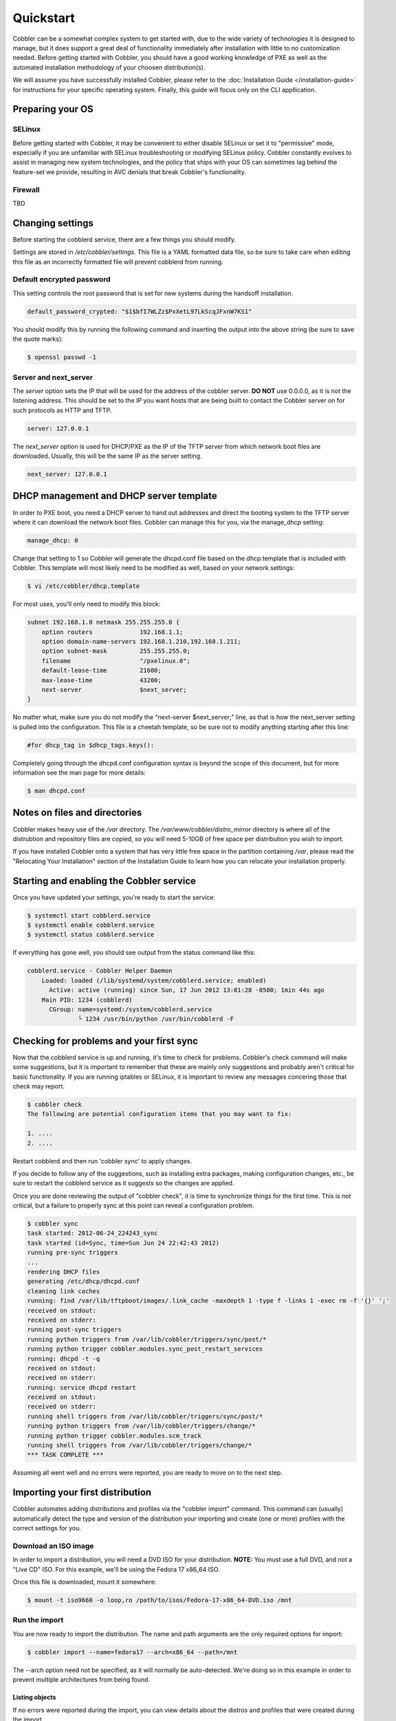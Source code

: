 ***********************************
Quickstart
***********************************

Cobbler can be a somewhat complex system to get started with, due to the wide variety of technologies it is designed to manage, but it does support a great deal of functionality immediately after installation with little to no customization needed. Before getting started with Cobbler, you should have a good working knowledge of PXE as well as the automated installation methodology of your choosen distribution(s). 

We will assume you have successfully installed Cobbler, please refer to the :doc:`Installation Guide </installation-guide>` for instructions for your specific operating system. Finally, this guide will focus only on the CLI appllication.


Preparing your OS
##################

SELinux
=======

Before getting started with Cobbler, it may be convenient to either disable SELinux or set it to "permissive" mode, especially if you are unfamiliar with SELinux troubleshooting or modifying SELinux policy. Cobbler constantly evolves to assist in managing new system technologies, and the policy that ships with your OS can sometimes lag behind the feature-set we provide, resulting in AVC denials that break Cobbler's functionality.

Firewall
========
TBD


Changing settings
##################

Before starting the cobblerd service, there are a few things you should modify.

Settings are stored in `/etc/cobbler/settings`. This file is a YAML formatted data file, so be sure to take care when editing this file as an incorrectly formatted file will prevent cobblerd from running. 


Default encrypted password 
==========================

This setting controls the root password that is set for new systems during the handsoff installation. 

.. code-block:: none

    default_password_crypted: "$1$bfI7WLZz$PxXetL97LkScqJFxnW7KS1"

You should modify this by running the following command and inserting the output into the above string (be sure to save the quote marks):

.. code-block:: none

    $ openssl passwd -1


Server and next_server
======================

The `server` option sets the IP that will be used for the address of the cobbler server. **DO NOT** use 0.0.0.0, as it is not the listening address. This should be set to the IP you want hosts that are being built to contact the Cobbler server on for such protocols as HTTP and TFTP.

.. code-block:: none

    server: 127.0.0.1

The `next_server` option is used for DHCP/PXE as the IP of the TFTP server from which network boot files are downloaded. Usually, this will be the same IP as the server setting.

.. code-block:: none

    next_server: 127.0.0.1


DHCP management and DHCP server template
########################################

In order to PXE boot, you need a DHCP server to hand out addresses and direct the booting system to the TFTP server where it can download the network boot files. Cobbler can manage this for you, via the manage_dhcp setting:

.. code-block:: none

    manage_dhcp: 0

Change that setting to 1 so Cobbler will generate the dhcpd.conf file based on the dhcp.template that is included with Cobbler. This template will most likely need to be modified as well, based on your network settings:

.. code-block:: none

    $ vi /etc/cobbler/dhcp.template

For most uses, you'll only need to modify this block:

.. code-block:: none

    subnet 192.168.1.0 netmask 255.255.255.0 {
        option routers             192.168.1.1;
        option domain-name-servers 192.168.1.210,192.168.1.211;
        option subnet-mask         255.255.255.0;
        filename                   "/pxelinux.0";
        default-lease-time         21600;
        max-lease-time             43200;
        next-server                $next_server;
    }

No matter what, make sure you do not modify the "next-server $next_server;" line, as that is how the next_server setting is pulled into the configuration. This file is a cheetah template, so be sure not to modify anything starting after this line:

.. code-block:: none

    #for dhcp_tag in $dhcp_tags.keys():

Completely going through the dhcpd.conf configuration syntax is beyond the scope of this document, but for more information see the man page for more details:

.. code-block:: none

    $ man dhcpd.conf


Notes on files and directories
##############################

Cobbler makes heavy use of the `/var` directory. The `/var/www/cobbler/distro_mirror` directory is where all of the distrubtion and repository files are copied, so you will need 5-10GB of free space per distribution you wish to import. 

If you have installed Cobbler onto a system that has very little free space in the partition containing `/var`, please read the "Relocating Your Installation" section of the Installation Guide to learn how you can relocate your installation properly.


Starting and enabling the Cobbler service
#########################################

Once you have updated your settings, you're ready to start the service:

.. code-block:: shell

    $ systemctl start cobblerd.service
    $ systemctl enable cobblerd.service
    $ systemctl status cobblerd.service

If everything has gone well, you should see output from the status command like this:

.. code-block:: shell

    cobblerd.service - Cobbler Helper Daemon
        Loaded: loaded (/lib/systemd/system/cobblerd.service; enabled)
          Active: active (running) since Sun, 17 Jun 2012 13:01:28 -0500; 1min 44s ago
        Main PID: 1234 (cobblerd)
          CGroup: name=systemd:/system/cobblerd.service
                  └ 1234 /usr/bin/python /usr/bin/cobblerd -F


Checking for problems and your first sync
#########################################

Now that the cobblerd service is up and running, it's time to check for problems. Cobbler's check command will make some suggestions, but it is important to remember that these are mainly only suggestions and probably aren't critical for basic functionality. If you are running iptables or SELinux, it is important to review any messages concering those that check may report.

.. code-block:: none

    $ cobbler check
    The following are potential configuration items that you may want to fix:

    1. ....
    2. ....

Restart cobblerd and then run 'cobbler sync' to apply changes.

If you decide to follow any of the suggestions, such as installing extra packages, making configuration changes, etc., be sure to restart the cobblerd service as it suggests so the changes are applied.

Once you are done reviewing the output of "cobbler check", it is time to synchronize things for the first time. This is not critical, but a failure to properly sync at this point can reveal a configuration problem.

.. code-block:: none

    $ cobbler sync
    task started: 2012-06-24_224243_sync
    task started (id=Sync, time=Sun Jun 24 22:42:43 2012)
    running pre-sync triggers
    ...
    rendering DHCP files
    generating /etc/dhcp/dhcpd.conf
    cleaning link caches
    running: find /var/lib/tftpboot/images/.link_cache -maxdepth 1 -type f -links 1 -exec rm -f '{}' ';'
    received on stdout: 
    received on stderr: 
    running post-sync triggers
    running python triggers from /var/lib/cobbler/triggers/sync/post/*
    running python trigger cobbler.modules.sync_post_restart_services
    running: dhcpd -t -q
    received on stdout: 
    received on stderr: 
    running: service dhcpd restart
    received on stdout: 
    received on stderr: 
    running shell triggers from /var/lib/cobbler/triggers/sync/post/*
    running python triggers from /var/lib/cobbler/triggers/change/*
    running python trigger cobbler.modules.scm_track
    running shell triggers from /var/lib/cobbler/triggers/change/*
    *** TASK COMPLETE ***

Assuming all went well and no errors were reported, you are ready to move on to the next step.


Importing your first distribution
#################################

Cobbler automates adding distributions and profiles via the "cobbler import" command. This command can (usually) automatically detect the type and version of the distribution your importing and create (one or more) profiles with the correct settings for you.


Download an ISO image
=====================

In order to import a distribution, you will need a DVD ISO for your distribution. **NOTE:** You must use a full DVD, and not a "Live CD" ISO. For this example, we'll be using the Fedora 17 x86_64 ISO.

Once this file is downloaded, mount it somewhere:

.. code-block:: none

    $ mount -t iso9660 -o loop,ro /path/to/isos/Fedora-17-x86_64-DVD.iso /mnt


Run the import 
==============

You are now ready to import the distribution. The name and path arguments are the only required options for import:

.. code-block:: none

    $ cobbler import --name=fedora17 --arch=x86_64 --path=/mnt

The --arch option need not be specified, as it will normally be auto-detected. We're doing so in this example in order to prevent multiple architectures from being found.


Listing objects
+++++++++++++++

If no errors were reported during the import, you can view details about the distros and profiles that were created during the import. 

.. code-block:: none

    $ cobbler distro list
    $ cobbler profile list

The import command will typically create at least one distro/profile pair, which will have the same name as shown above. In some cases (for instance when a xen-based kernel is found), more than one distro/profile pair will be created.


Object details
++++++++++++++

The report command shows the details of objects in cobbler:

.. code-block:: none

    $ cobbler distro report --name=fedora17-x86_64
    Name                            : fedora17-x86_64
    Architecture                    : x86_64
    TFTP Boot Files                 : {}
    Breed                           : redhat
    Comment                         : 
    Fetchable Files                 : {}
    Initrd                          : /var/www/cobbler/distro_mirror/fedora17-x86_64/images/pxeboot/initrd.img
    Kernel                          : /var/www/cobbler/distro_mirror/fedora17-x86_64/images/pxeboot/vmlinuz
    Kernel Options                  : {}
    Kernel Options (Post Install)   : {}
    Automatic Installation Template Metadata : {'tree': 'http://@@http_server@@/cblr/links/fedora17-x86_64'}
    Management Classes              : []
    OS Version                      : fedora17
    Owners                          : ['admin']
    Red Hat Management Key          : <<inherit>>
    Red Hat Management Server       : <<inherit>>
    Template Files                  : {}

As you can see above, the import command filled out quite a few fields automatically, such as the breed, OS version, and initrd/kernel file locations. The "Automatic Installation Template Metadata" field (--autoinstall_meta internally) is used for miscellaneous variables, and contains the critical "tree" variable. This is used in the automated installation templates to specify the URL where the installation files can be found.

Something else to note: some fields are set to <<inherit>>. This means they will use either the default setting (found in the settings file), or (in the case of profiles, sub-profiles, and systems) will use whatever is set in the parent object.


Creating a system
+++++++++++++++++

Now that you have a distro and profile, you can create a system. Profiles can be used to PXE boot, but most of the features in cobbler revolve around system objects. The more information you give about a system, the more cobbler will do automatically for you.

First, we'll create a system object based on the profile that was created during the import. When creating a system, the name and profile are the only two required fields:

.. code-block:: none

    $ cobbler system add --name=test --profile=fedora17-x86_64
    $ cobbler system list
    test
    $ cobbler system report --name=test
    Name                           : test
    TFTP Boot Files                : {}
    Comment                        : 
    Enable gPXE?                   : 0
    Fetchable Files                : {}
    Gateway                        : 
    Hostname                       : 
    Image                          : 
    IPv6 Autoconfiguration         : False
    IPv6 Default Device            : 
    Kernel Options                 : {}
    Kernel Options (Post Install)  : {}
    Automatic Installation Template: <<inherit>>
    Automatic Installation Template Metadata: {}
    Management Classes             : []
    Management Parameters          : <<inherit>>
    Name Servers                   : []
    Name Servers Search Path       : []
    Netboot Enabled                : True
    Owners                         : ['admin']
    Power Management Address       : 
    Power Management ID            : 
    Power Management Password      : 
    Power Management Type          : ipmitool
    Power Management Username      : 
    Profile                        : fedora17-x86_64
    Proxy                          : <<inherit>>
    Red Hat Management Key         : <<inherit>>
    Red Hat Management Server      : <<inherit>>
    Repos Enabled                  : False
    Server Override                : <<inherit>>
    Status                         : production
    Template Files                 : {}
    Virt Auto Boot                 : <<inherit>>
    Virt CPUs                      : <<inherit>>
    Virt Disk Driver Type          : <<inherit>>
    Virt File Size(GB)             : <<inherit>>
    Virt Path                      : <<inherit>>
    Virt RAM (MB)                  : <<inherit>>
    Virt Type                      : <<inherit>>

The primary reason for creating a system object is network configuration. When using profiles, you're limited to DHCP interfaces, but with systems you can specify many more network configuration options. 

So now we'll setup a single, simple interface in the 192.168.1/24 network:

.. code-block:: none

    $ cobbler system edit --name=test --interface=eth0 --mac=00:11:22:AA:BB:CC --ip-address=192.168.1.100 --netmask=255.255.255.0 --static=1 --dns-name=test.mydomain.com 

The default gateway isn't specified per-NIC, so just add that separately (along with the hostname):

.. code-block:: none

    $ cobbler system edit --name=test --gateway=192.168.1.1 --hostname=test.mydomain.com

The --hostname field corresponds to the local system name and is returned by the "hostname" command. The --dns-name (which can be set per-NIC) should correspond to a DNS A-record tied to the IP of that interface. Neither are required, but it is a good practice to specify both. Some advanced features (like configuration management) rely on the --dns-name field for system record look-ups.

Whenever a system is edited, cobbler executes what is known as a "lite sync", which regenerates critical files like the PXE boot file in the TFTP root directory. One thing it will **NOT** do is execute service management actions, like regenerating the dhcpd.conf and restarting the DHCP service. After adding a system with a static interface it is a good idea to execute a full "cobbler sync" to ensure the dhcpd.conf file is rewritten with the correct static lease and the service is bounced.
